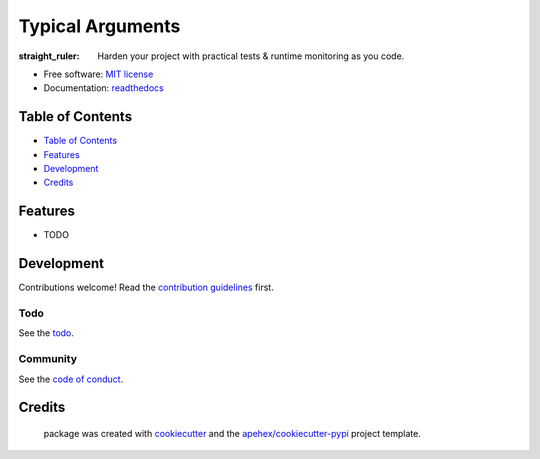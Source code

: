 =================
Typical Arguments
=================

:straight_ruler: Harden your project with practical tests & runtime monitoring as you code.

* Free software: `MIT license`_
* Documentation: `readthedocs`_

Table of Contents
-----------------

- `Table of Contents`_
- `Features`_
- `Development`_
- `Credits`_

Features
--------

* TODO

Development
-----------

Contributions welcome! Read the `contribution guidelines`_ first.

Todo
~~~~

See the `todo`_.

Community
~~~~~~~~~

See the `code of conduct`_.

Credits
-------

 package was created with cookiecutter_ and the `apehex/cookiecutter-pypi`_ project template.

.. _`MIT license`: LICENSE
.. _`apehex/cookiecutter-pypi`: https://github.com/apehex/cookiecutter-pypi
.. _`code of conduct`: CODE_OF_CONDUCT.rst
.. _`contribution guidelines`: CONTRIBUTING.rst
.. _`cookiecutter`: https://github.com/audreyr/cookiecutter
.. _`readthedocs`: https://typical.readthedocs.io
.. _`todo`: TODO.rst
